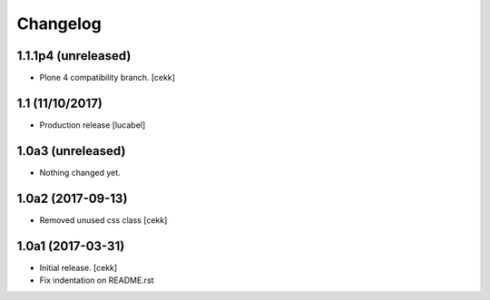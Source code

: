Changelog
=========

1.1.1p4 (unreleased)
--------------------

- Plone 4 compatibility branch.
  [cekk]

1.1 (11/10/2017)
----------------

- Production release
  [lucabel]

1.0a3 (unreleased)
------------------

- Nothing changed yet.


1.0a2 (2017-09-13)
------------------

- Removed unused css class
  [cekk]


1.0a1 (2017-03-31)
------------------

- Initial release.
  [cekk]

- Fix indentation on README.rst
